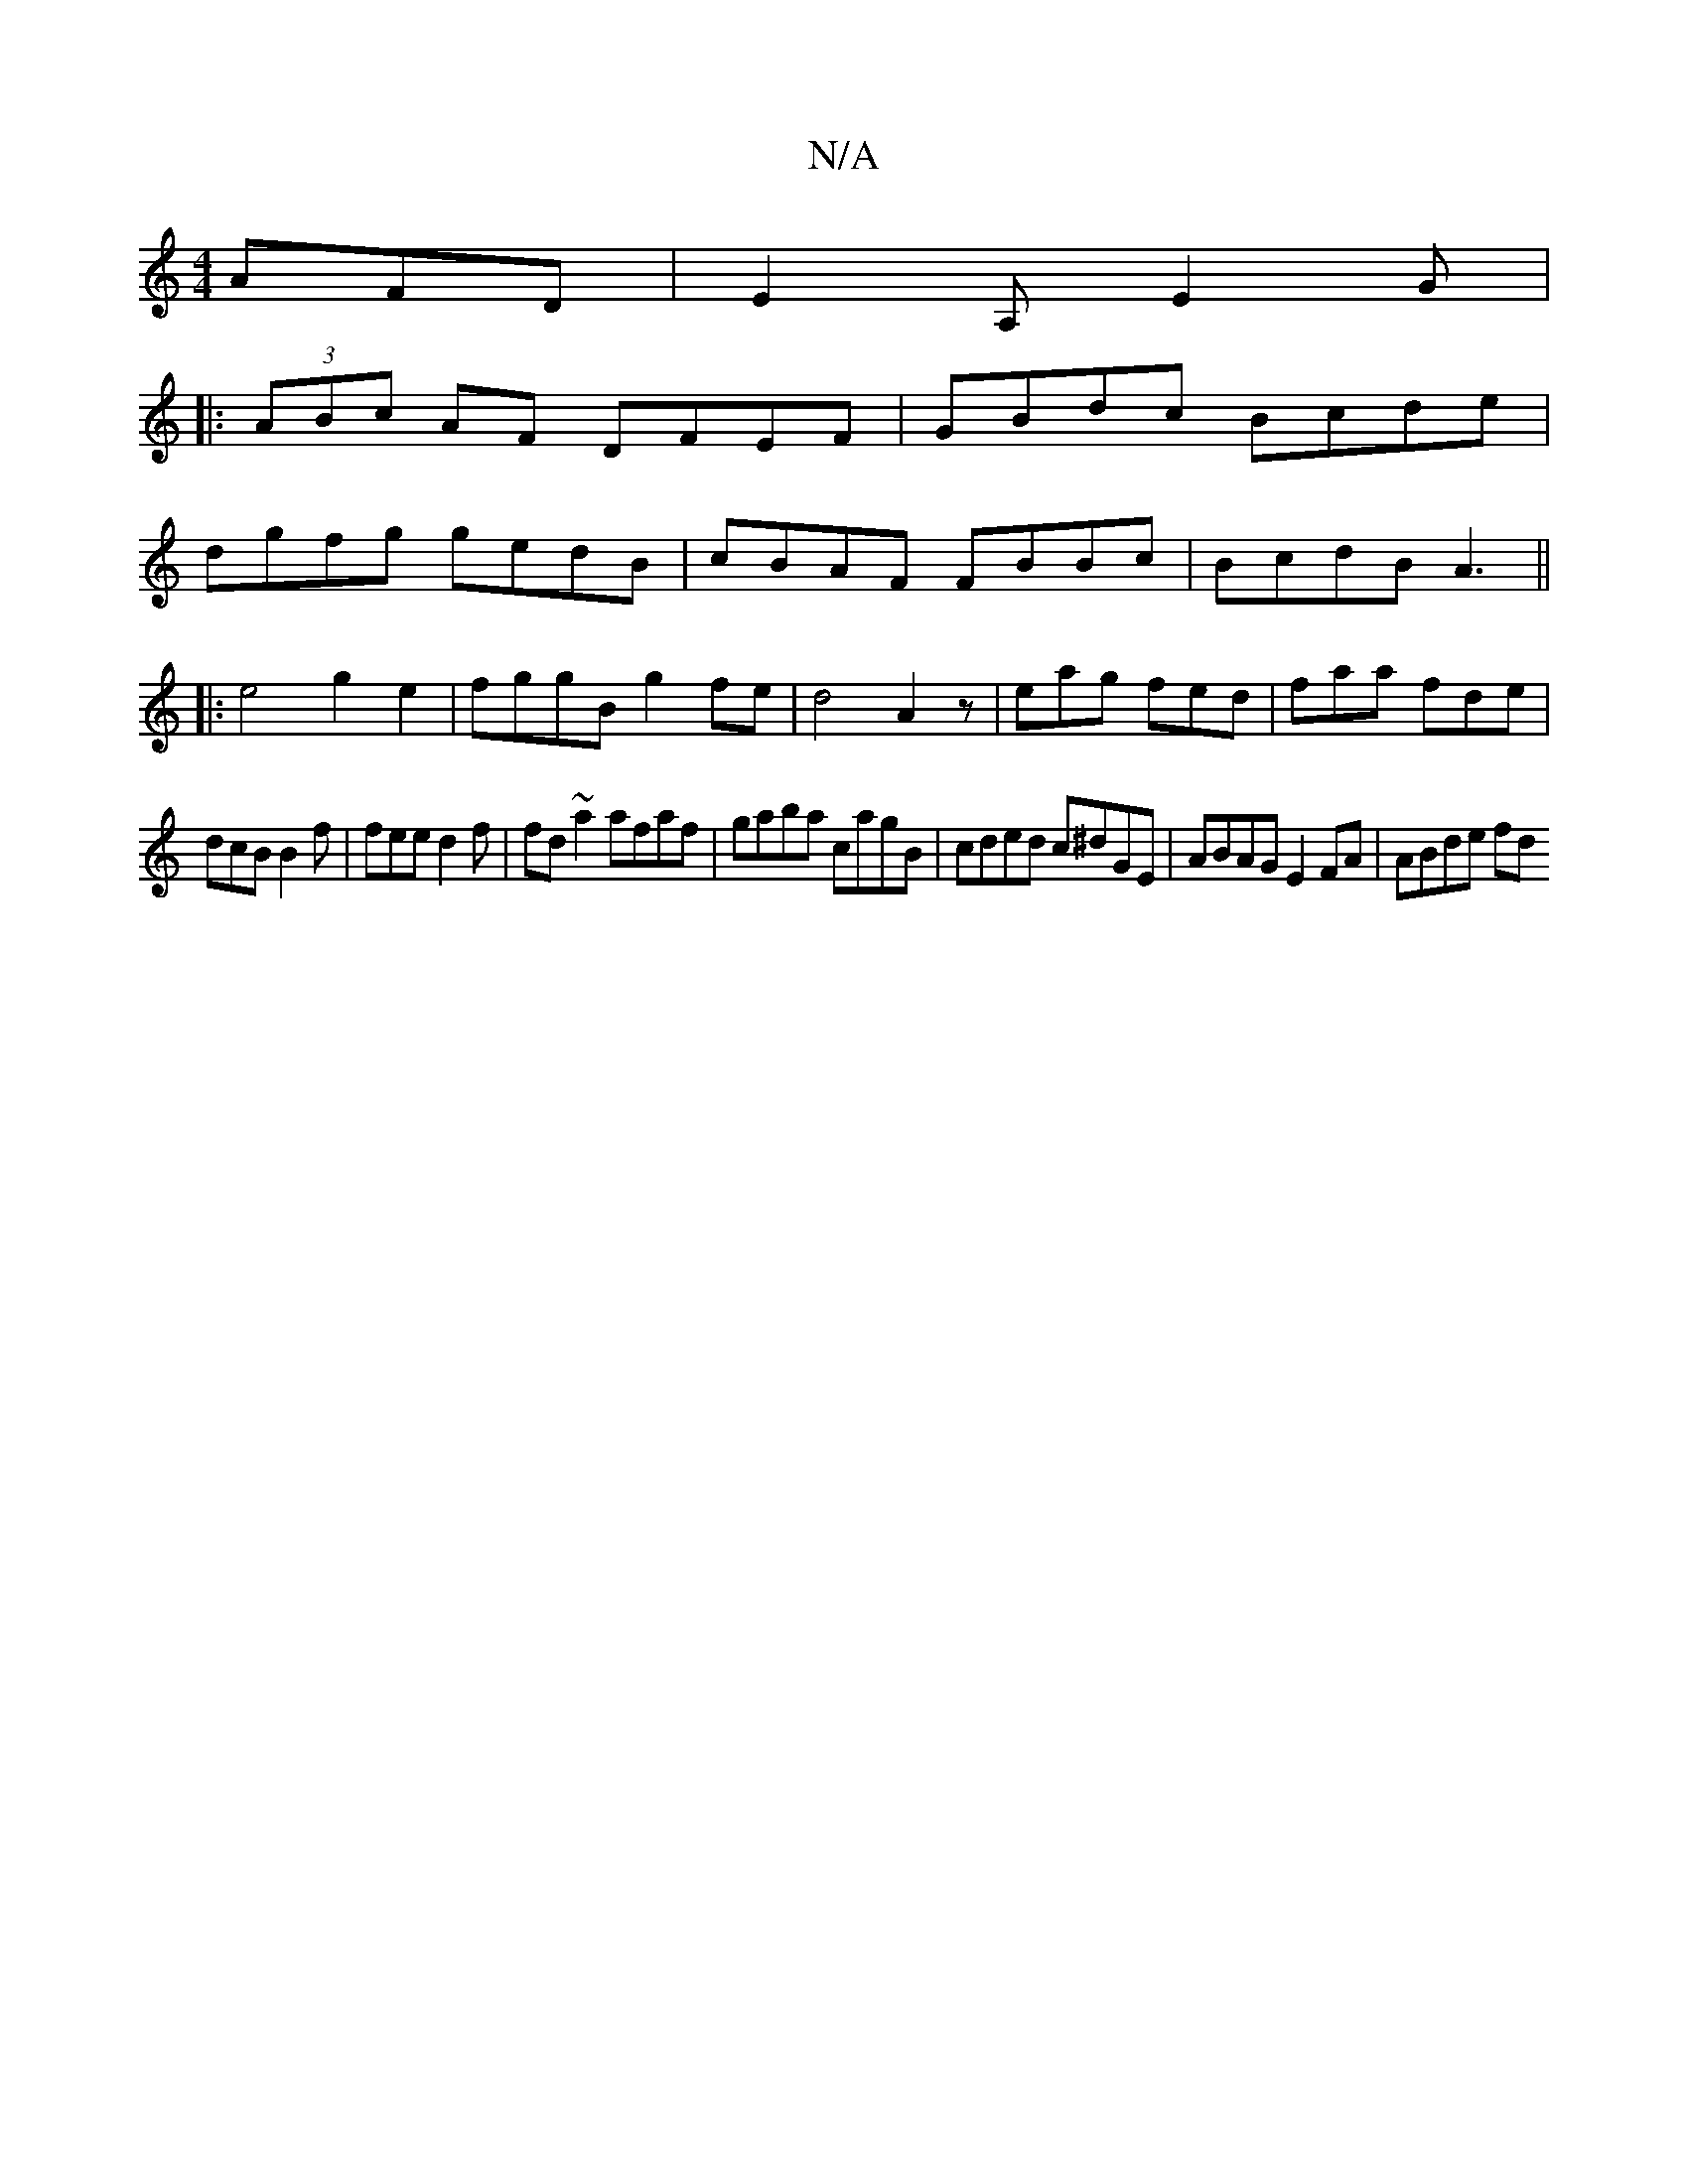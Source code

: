 X:1
T:N/A
M:4/4
R:N/A
K:Cmajor
AFD|E2A, E2G|
|:(3ABc AF DFEF|GBdc Bcde|
dgfg gedB|cBAF FBBc|BcdB A3 ||
|: e4 g2 e2 | fggB g2 fe | d4 A2 z | eag fed | faa fde |
dcB B2f | fee d2f | fd~a2 afaf|gaba cagB|cded c^dGE|ABAG E2 FA|ABde fd 